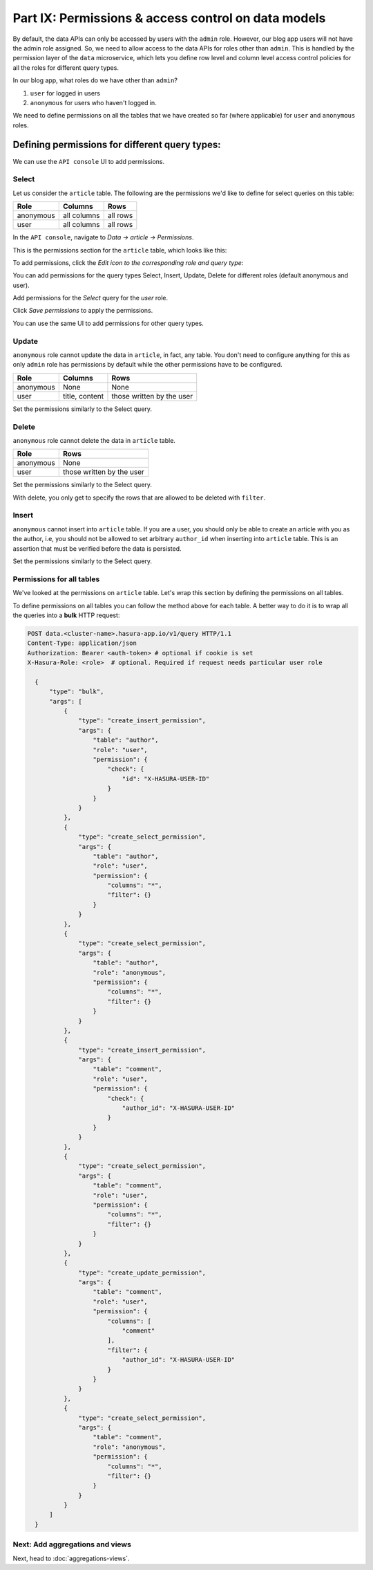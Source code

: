 Part IX: Permissions & access control on data models
====================================================

By default, the data APIs can only be accessed by users with the ``admin`` role. However,
our blog app users will not have the admin role assigned. So, we need to allow access to the data APIs for
roles other than ``admin``. This is handled by the permission layer of the ``data`` microservice,
which lets you define row level and column level access control policies for all the roles for different query types.

In our blog app, what roles do we have other than ``admin``?

#. ``user`` for logged in users
#. ``anonymous`` for users who haven't logged in.

We need to define permissions on all the tables that we have created so far (where applicable) for ``user`` and
``anonymous`` roles.

Defining permissions for different query types:
-----------------------------------------------

We can use the ``API console`` UI to add permissions.

Select
~~~~~~

Let us consider the ``article`` table. The following are the permissions we'd like to define for select queries on this table:

.. list-table::
   :header-rows: 1

   * - Role
     - Columns
     - Rows
   * - anonymous
     - all columns
     - all rows
   * - user
     - all columns
     - all rows

In the ``API console``, navigate to *Data -> article -> Permissions*.

This is the permissions section for the ``article`` table, which looks like this:

.. image:: ../../img/complete-tutorial/tutorial-9-vanilla-screen.png

To add permissions, click the *Edit icon to the corresponding role and query type*:

.. image:: ../../img/complete-tutorial/tutorial-9-add-permission.png
	    
You can add permissions for the query types Select, Insert, Update, Delete for different roles (default anonymous and user).
	    
Add permissions for the *Select* query for the *user* role.

.. image:: ../../img/complete-tutorial/tutorial-user-select-permission.png

Click *Save permissions* to apply the permissions.

You can use the same UI to add permissions for other query types.

Update
~~~~~~

``anonymous`` role cannot update the data in ``article``, in fact, any table. You don't need to configure anything for this as only ``admin`` role has permissions by default while the other permissions have to be configured.

.. list-table::
   :header-rows: 1

   * - Role
     - Columns
     - Rows
   * - anonymous
     - None
     - None
   * - user
     - title, content
     - those written by the user

.. image:: ../../img/complete-tutorial/tutorial-update-permission.png

Set the permissions similarly to the Select query.

Delete
~~~~~~

``anonymous`` role cannot delete the data in ``article`` table.

.. list-table::
   :header-rows: 1

   * - Role
     - Rows
   * - anonymous
     - None
   * - user
     - those written by the user

Set the permissions similarly to the Select query.

With delete, you only get to specify the rows that are allowed to be deleted with ``filter``.

.. image:: ../../img/complete-tutorial/tutorial-delete-permission.png

Insert
~~~~~~

``anonymous`` cannot insert into ``article`` table. If you are a user, you should only be able to create an article with you as the author, i.e, you should not be allowed to set arbitrary ``author_id`` when inserting into ``article`` table. This is an assertion that must be verified before the data is persisted.

.. image:: ../../img/complete-tutorial/tutorial-insert-permission.png

Set the permissions similarly to the Select query.

Permissions for all tables
~~~~~~~~~~~~~~~~~~~~~~~~~~

We've looked at the permissions on ``article`` table. Let's wrap this section by defining the permissions on all tables.

To define permissions on all tables you can follow the method above for each table. A better way to do it is to wrap all the queries into a **bulk** HTTP request:

.. code-block:: http

  POST data.<cluster-name>.hasura-app.io/v1/query HTTP/1.1
  Content-Type: application/json
  Authorization: Bearer <auth-token> # optional if cookie is set
  X-Hasura-Role: <role>  # optional. Required if request needs particular user role

    {
	"type": "bulk",
	"args": [
	    {
		"type": "create_insert_permission",
		"args": {
		    "table": "author",
		    "role": "user",
		    "permission": {
			"check": {
			    "id": "X-HASURA-USER-ID"
			}
		    }
		}
	    },
	    {
		"type": "create_select_permission",
		"args": {
		    "table": "author",
		    "role": "user",
		    "permission": {
			"columns": "*",
			"filter": {}
		    }
		}
	    },
	    {
		"type": "create_select_permission",
		"args": {
		    "table": "author",
		    "role": "anonymous",
		    "permission": {
			"columns": "*",
			"filter": {}
		    }
		}
	    },
	    {
		"type": "create_insert_permission",
		"args": {
		    "table": "comment",
		    "role": "user",
		    "permission": {
			"check": {
			    "author_id": "X-HASURA-USER-ID"
			}
		    }
		}
	    },
	    {
		"type": "create_select_permission",
		"args": {
		    "table": "comment",
		    "role": "user",
		    "permission": {
			"columns": "*",
			"filter": {}
		    }
		}
	    },
	    {
		"type": "create_update_permission",
		"args": {
		    "table": "comment",
		    "role": "user",
		    "permission": {
			"columns": [
			    "comment"
			],
			"filter": {
			    "author_id": "X-HASURA-USER-ID"
			}
		    }
		}
	    },
	    {
		"type": "create_select_permission",
		"args": {
		    "table": "comment",
		    "role": "anonymous",
		    "permission": {
			"columns": "*",
			"filter": {}
		    }
		}
	    }
	]
    }

Next: Add aggregations and views
~~~~~~~~~~~~~~~~~~~~~~~~~~~~~~~~

Next, head to :doc:`aggregations-views`.
